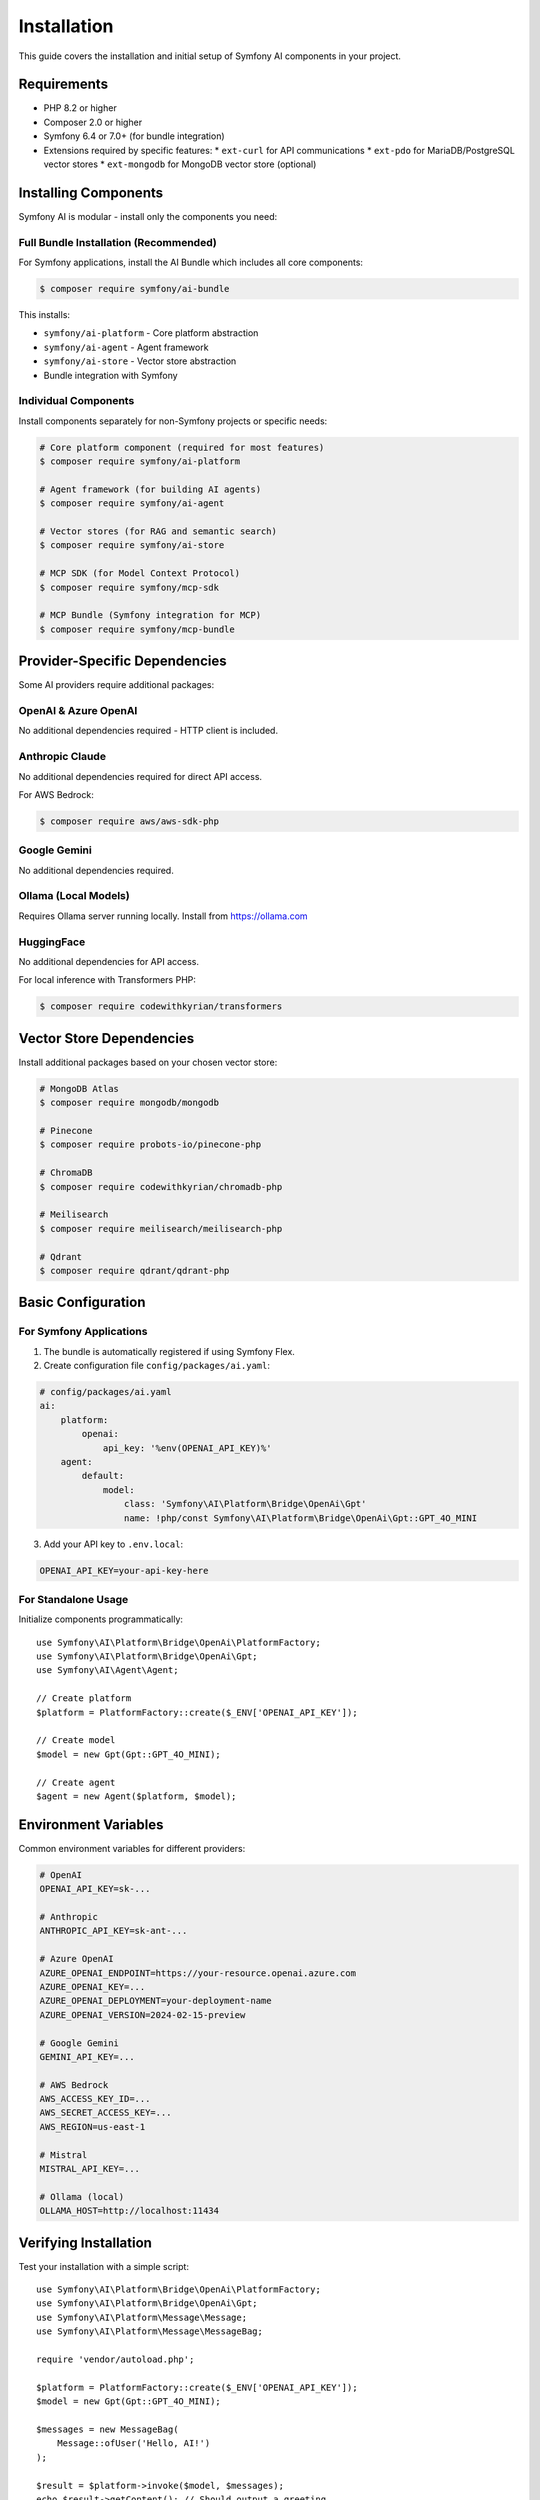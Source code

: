 Installation
============

This guide covers the installation and initial setup of Symfony AI components in your project.

Requirements
------------

* PHP 8.2 or higher
* Composer 2.0 or higher
* Symfony 6.4 or 7.0+ (for bundle integration)
* Extensions required by specific features:
  * ``ext-curl`` for API communications
  * ``ext-pdo`` for MariaDB/PostgreSQL vector stores
  * ``ext-mongodb`` for MongoDB vector store (optional)

Installing Components
---------------------

Symfony AI is modular - install only the components you need:

Full Bundle Installation (Recommended)
~~~~~~~~~~~~~~~~~~~~~~~~~~~~~~~~~~~~~~~

For Symfony applications, install the AI Bundle which includes all core components:

.. code-block:: terminal

    $ composer require symfony/ai-bundle

This installs:

* ``symfony/ai-platform`` - Core platform abstraction
* ``symfony/ai-agent`` - Agent framework
* ``symfony/ai-store`` - Vector store abstraction
* Bundle integration with Symfony

Individual Components
~~~~~~~~~~~~~~~~~~~~~

Install components separately for non-Symfony projects or specific needs:

.. code-block:: terminal

    # Core platform component (required for most features)
    $ composer require symfony/ai-platform
    
    # Agent framework (for building AI agents)
    $ composer require symfony/ai-agent
    
    # Vector stores (for RAG and semantic search)
    $ composer require symfony/ai-store
    
    # MCP SDK (for Model Context Protocol)
    $ composer require symfony/mcp-sdk
    
    # MCP Bundle (Symfony integration for MCP)
    $ composer require symfony/mcp-bundle

Provider-Specific Dependencies
-------------------------------

Some AI providers require additional packages:

OpenAI & Azure OpenAI
~~~~~~~~~~~~~~~~~~~~~

No additional dependencies required - HTTP client is included.

Anthropic Claude
~~~~~~~~~~~~~~~~

No additional dependencies required for direct API access.

For AWS Bedrock:

.. code-block:: terminal

    $ composer require aws/aws-sdk-php

Google Gemini
~~~~~~~~~~~~~

No additional dependencies required.

Ollama (Local Models)
~~~~~~~~~~~~~~~~~~~~~

Requires Ollama server running locally. Install from https://ollama.com

HuggingFace
~~~~~~~~~~~

No additional dependencies for API access.

For local inference with Transformers PHP:

.. code-block:: terminal

    $ composer require codewithkyrian/transformers

Vector Store Dependencies
--------------------------

Install additional packages based on your chosen vector store:

.. code-block:: terminal

    # MongoDB Atlas
    $ composer require mongodb/mongodb
    
    # Pinecone
    $ composer require probots-io/pinecone-php
    
    # ChromaDB
    $ composer require codewithkyrian/chromadb-php
    
    # Meilisearch
    $ composer require meilisearch/meilisearch-php
    
    # Qdrant
    $ composer require qdrant/qdrant-php

Basic Configuration
-------------------

For Symfony Applications
~~~~~~~~~~~~~~~~~~~~~~~~

1. The bundle is automatically registered if using Symfony Flex.

2. Create configuration file ``config/packages/ai.yaml``:

.. code-block:: yaml

    # config/packages/ai.yaml
    ai:
        platform:
            openai:
                api_key: '%env(OPENAI_API_KEY)%'
        agent:
            default:
                model:
                    class: 'Symfony\AI\Platform\Bridge\OpenAi\Gpt'
                    name: !php/const Symfony\AI\Platform\Bridge\OpenAi\Gpt::GPT_4O_MINI

3. Add your API key to ``.env.local``:

.. code-block:: bash

    OPENAI_API_KEY=your-api-key-here

For Standalone Usage
~~~~~~~~~~~~~~~~~~~~

Initialize components programmatically::

    use Symfony\AI\Platform\Bridge\OpenAi\PlatformFactory;
    use Symfony\AI\Platform\Bridge\OpenAi\Gpt;
    use Symfony\AI\Agent\Agent;

    // Create platform
    $platform = PlatformFactory::create($_ENV['OPENAI_API_KEY']);
    
    // Create model
    $model = new Gpt(Gpt::GPT_4O_MINI);
    
    // Create agent
    $agent = new Agent($platform, $model);

Environment Variables
---------------------

Common environment variables for different providers:

.. code-block:: bash

    # OpenAI
    OPENAI_API_KEY=sk-...
    
    # Anthropic
    ANTHROPIC_API_KEY=sk-ant-...
    
    # Azure OpenAI
    AZURE_OPENAI_ENDPOINT=https://your-resource.openai.azure.com
    AZURE_OPENAI_KEY=...
    AZURE_OPENAI_DEPLOYMENT=your-deployment-name
    AZURE_OPENAI_VERSION=2024-02-15-preview
    
    # Google Gemini
    GEMINI_API_KEY=...
    
    # AWS Bedrock
    AWS_ACCESS_KEY_ID=...
    AWS_SECRET_ACCESS_KEY=...
    AWS_REGION=us-east-1
    
    # Mistral
    MISTRAL_API_KEY=...
    
    # Ollama (local)
    OLLAMA_HOST=http://localhost:11434

Verifying Installation
----------------------

Test your installation with a simple script::

    use Symfony\AI\Platform\Bridge\OpenAi\PlatformFactory;
    use Symfony\AI\Platform\Bridge\OpenAi\Gpt;
    use Symfony\AI\Platform\Message\Message;
    use Symfony\AI\Platform\Message\MessageBag;

    require 'vendor/autoload.php';

    $platform = PlatformFactory::create($_ENV['OPENAI_API_KEY']);
    $model = new Gpt(Gpt::GPT_4O_MINI);

    $messages = new MessageBag(
        Message::ofUser('Hello, AI!')
    );

    $result = $platform->invoke($model, $messages);
    echo $result->getContent(); // Should output a greeting

Docker Setup
------------

For containerized environments, use the provided Docker compose example:

.. code-block:: yaml

    # docker-compose.yml
    services:
        app:
            build: .
            environment:
                OPENAI_API_KEY: ${OPENAI_API_KEY}
                # Add other API keys as needed
        
        # Optional: Local Ollama server
        ollama:
            image: ollama/ollama
            ports:
                - "11434:11434"
            volumes:
                - ollama:/root/.ollama
    
    volumes:
        ollama:

Development Tools
-----------------

Install additional development dependencies:

.. code-block:: terminal

    $ composer require --dev symfony/debug-bundle
    $ composer require --dev symfony/maker-bundle

This enables:

* Profiler integration with AI request tracking
* Debug toolbar showing AI metrics
* Maker commands for generating AI-related code

Next Steps
----------

With Symfony AI installed, you're ready to:

* Follow the :doc:`quick-start` guide for hands-on examples
* Explore :doc:`architecture` to understand the component structure
* Configure specific providers in the :doc:`../providers/index` section
* Build your first AI agent following :doc:`../guides/building-chatbot`

Troubleshooting
---------------

Common installation issues:

**Composer Memory Errors**
    Increase PHP memory limit: ``php -d memory_limit=-1 composer require ...``

**SSL Certificate Errors**
    Update CA certificates or disable SSL verification (development only):
    ``composer config disable-tls true``

**Version Conflicts**
    Ensure you're using compatible Symfony and PHP versions. Check ``composer.json`` requirements.

**Missing Extensions**
    Install required PHP extensions via your package manager or Docker configuration.

For more help, see :doc:`../reference/troubleshooting` or open an issue on GitHub.